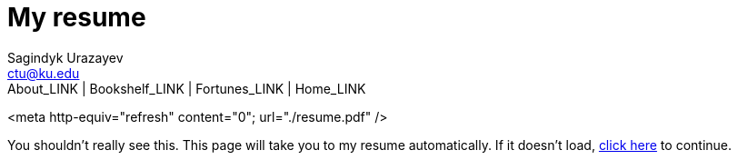 = My resume
Sagindyk Urazayev <ctu@ku.edu>
About_LINK | Bookshelf_LINK | Fortunes_LINK | Home_LINK
:toc: left
:toc-title: Table of Adventures ⛵
:nofooter:
:experimental:

<meta http-equiv="refresh" content="0"; url="./resume.pdf" />

You shouldn't really see this. This page will take you to my resume
automatically. If it doesn't load, link:./resume.pdf[click here] to
continue.
